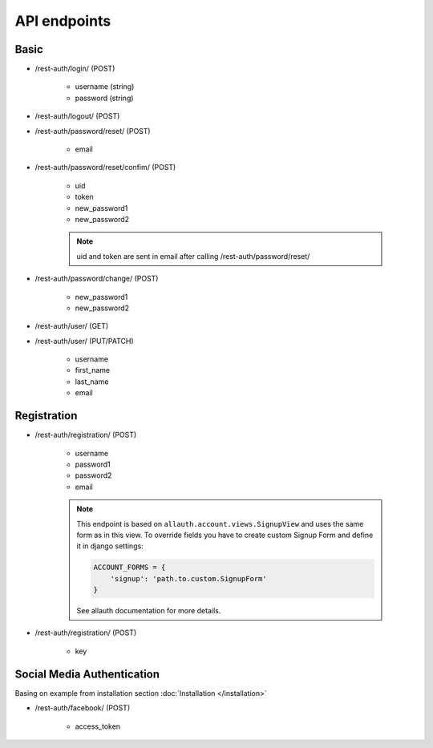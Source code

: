 API endpoints
=============

Basic
-----

- /rest-auth/login/ (POST)

    - username (string)
    - password (string)


- /rest-auth/logout/ (POST)

- /rest-auth/password/reset/ (POST)

    - email

- /rest-auth/password/reset/confim/ (POST)

    - uid
    - token
    - new_password1
    - new_password2

    .. note:: uid and token are sent in email after calling /rest-auth/password/reset/

- /rest-auth/password/change/ (POST)

    - new_password1
    - new_password2

- /rest-auth/user/ (GET)

- /rest-auth/user/ (PUT/PATCH)

    - username
    - first_name
    - last_name
    - email


Registration
------------

- /rest-auth/registration/ (POST)

    - username
    - password1
    - password2
    - email

    .. note:: This endpoint is based on ``allauth.account.views.SignupView`` and uses the same form as in this view. To override fields you have to create custom Signup Form and define it in django settings:

        .. code-block:: python

            ACCOUNT_FORMS = {
                'signup': 'path.to.custom.SignupForm'
            }

        See allauth documentation for more details.

- /rest-auth/registration/ (POST)

    - key


Social Media Authentication
---------------------------

Basing on example from installation section :doc:`Installation </installation>`

- /rest-auth/facebook/ (POST)

    - access_token
